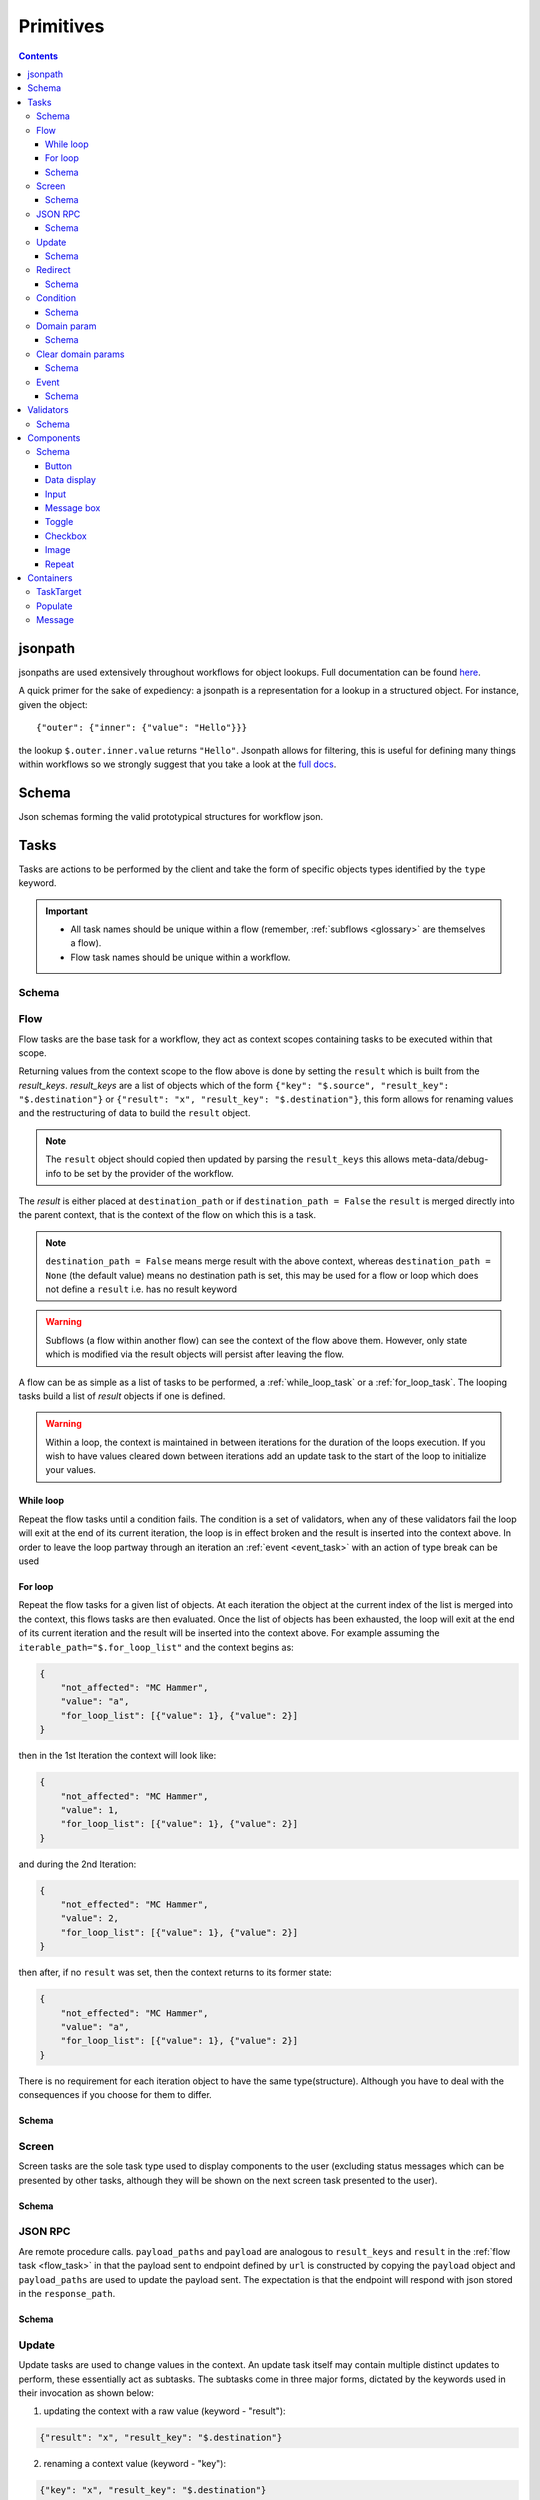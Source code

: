 **********
Primitives
**********

.. contents::
    :depth: 3

jsonpath
########

jsonpaths are used extensively throughout workflows for object lookups. Full documentation can be found `here <https://goessner.net/articles/JsonPath/>`_.

A quick primer for the sake of expediency: a jsonpath is a representation for a lookup in a structured object. For instance, given the object::

    {"outer": {"inner": {"value": "Hello"}}}

the lookup ``$.outer.inner.value`` returns ``"Hello"``. Jsonpath allows for filtering, this is useful for defining many things within workflows so we strongly suggest that you take a look at the `full docs <https://goessner.net/articles/JsonPath/>`_.

Schema
######

Json schemas forming the valid prototypical structures for workflow json.

.. _task_objects:

Tasks
#####

Tasks are actions to be performed by the client and take the form of specific objects types identified by the ``type`` keyword.

.. important::

    * All task names should be unique within a flow (remember, :ref:`subflows <glossary>` are themselves a flow).
    * Flow task names should be unique within a workflow.

Schema
******

.. jsonschema:: ../../src/core/schema/tasks/task.json


.. _flow_task:

Flow
****

Flow tasks are the base task for a workflow, they act as context scopes containing tasks to be executed within that scope.

Returning values from the context scope to the flow above is done by setting the ``result`` which is built from the `result_keys`. `result_keys` are a list of objects which of the form  ``{"key": "$.source", "result_key": "$.destination"}`` or ``{"result": "x", "result_key": "$.destination"}``, this form allows for renaming values and the restructuring of data to build the ``result`` object.

.. note:: The ``result`` object should copied then updated by parsing the ``result_keys`` this allows meta-data/debug-info to be set by the provider of the workflow.

The `result` is either placed at ``destination_path`` or if ``destination_path = False`` the ``result`` is merged directly into the parent context, that is the context of the flow on which this is a task.


.. note:: ``destination_path = False`` means merge result with the above context, whereas ``destination_path = None`` (the default value) means no destination path is set, this may be used for a flow or loop which does not define a ``result`` i.e. has no result keyword

.. warning:: Subflows (a flow within another flow) can see the context of the flow above them. However, only state which is modified via the result objects will persist after leaving the flow.


A flow can be as simple as a list of tasks to be performed, a :ref:`while_loop_task` or a :ref:`for_loop_task`. The looping tasks build a list of `result` objects if one is defined.

.. todo:: Having ``destination_path = False`` for loops should raise an error as this undefined behavior.


.. warning:: Within a loop, the context is maintained in between iterations for the duration of the loops execution. If you wish to have values cleared down between iterations add an update task to the start of the loop to initialize your values.

.. _while_loop_task:

While loop
----------

Repeat the flow tasks until a condition fails. The condition is a set of validators, when any of these validators fail the loop will exit at the end of its current iteration, the loop is in effect broken and the result is inserted into the context above. In order to leave the loop partway through an iteration an :ref:`event <event_task>` with an action of type break can be used


.. _for_loop_task:

For loop
--------

Repeat the flow tasks for a given list of objects. At each iteration the object at the current index of the list is merged into the context, this flows tasks are then evaluated. Once the list of objects has been exhausted, the loop will exit at the end of its current iteration and the result will be inserted into the context above. For example assuming the ``iterable_path="$.for_loop_list"`` and the context begins as:

.. code-block::

    {
        "not_affected": "MC Hammer",
        "value": "a",
        "for_loop_list": [{"value": 1}, {"value": 2}]
    }

then in the 1st Iteration the context will look like:

.. code-block::

    {
        "not_affected": "MC Hammer",
        "value": 1,
        "for_loop_list": [{"value": 1}, {"value": 2}]
    }

and during the 2nd Iteration:

.. code-block::

    {
        "not_effected": "MC Hammer",
        "value": 2,
        "for_loop_list": [{"value": 1}, {"value": 2}]
    }

then after, if no ``result`` was set, then the context returns to its former state:

.. code-block::

    {
        "not_effected": "MC Hammer",
        "value": "a",
        "for_loop_list": [{"value": 1}, {"value": 2}]
    }


There is no requirement for each iteration object to have the same type(structure). Although you have to deal with the consequences if you choose for them to differ.

Schema
------

.. jsonschema:: ../../src/core/schema/tasks/flow.json


.. _screen_task:

Screen
******

Screen tasks are the sole task type used to display components to the user (excluding status messages which can be presented by other tasks, although they will be shown on the next screen task presented to the user).

Schema
------

.. jsonschema:: ../../src/core/schema/tasks/screen.json


.. _jsonrpc_task:

JSON RPC
********

Are remote procedure calls. ``payload_paths`` and ``payload`` are analogous to ``result_keys`` and ``result`` in the :ref:`flow task <flow_task>` in that the payload sent to endpoint defined by ``url`` is constructed by copying the ``payload`` object and ``payload_paths`` are used to update the payload sent. The expectation is that the endpoint will respond with json stored in the ``response_path``.

Schema
------

.. jsonschema:: ../../src/core/schema/tasks/jsonrpc.json


.. _update_task:

Update
******

Update tasks are used to change values in the context. An update task itself may contain multiple distinct updates to perform, these essentially act as subtasks. The subtasks come in three major forms, dictated by the keywords used in their invocation as shown below:

1. updating the context with a raw value (keyword - "result"):

.. code-block::

    {"result": "x", "result_key": "$.destination"}

2. renaming a context value (keyword - "key"):

.. code-block::

    {"key": "x", "result_key": "$.destination"}

3. creating a new value using a string template (key word - "template"):

.. code-block::

    {"template": "{$.value}{$.another}", "result_key": "$.destination"}

There are also extra flags ``append`` and ``extend``, which are mutually exclusive, they act by modifying the above major cases, updating a destination which must be a list. Extend and append are used with their conventional meanings i.e. extend will concatenate lists and append will add a value to the end of a list. As such the result for extend needs to be a list and the result for append needs to be a value.

Schema
------

.. jsonschema:: ../../src/core/schema/tasks/update.json


.. _redirect_task:


Redirect
********

Redirect tasks switch the workflow to that found at the url provided.

Schema
------

.. jsonschema:: ../../src/core/schema/tasks/redirect.json


.. _condition_task:

Condition
*********

Selects a task to switch to based on whether a condition is true or false. This requires the flow and name of the task we wish to select to be specified, using a :ref:`TaskTarget container<target_task_container>`.

.. warning:: Jumps are only allowed to the same flow or ancestors of the flow.

Schema
------

.. jsonschema:: ../../src/core/schema/tasks/condition.json


.. _set_domain_task:

Domain param
************

Set a value in the local store which is added to the url of :ref:`JSONRPC <jsonrpc_task>` calls.

Schema
------

.. jsonschema:: ../../src/core/schema/tasks/set_domain_param.json


.. _clear_domain_task:

Clear domain params
*******************

Clear values set using :ref:`Domain Param <set_domain_task>`.

Schema
------

.. jsonschema:: ../../src/core/schema/tasks/clear_domain_params.json


.. _event_task:

Event
*****

An event task can be used to break loops ...

.. todo:: Add payload_paths

Schema
------

.. jsonschema:: ../../src/core/schema/tasks/event.json


.. _validator_objects:

Validators
##########

Check the truth-y-ness of a condition, this is used in a variety of ways throughout workflows:

* checking field inputs are valid
* conditions in a :ref:`condition task <condition_task>` or :ref:`while loop <while_loop_task>`
* all :ref:`tasks <task_objects>` and :ref:`components <component_objects>` have optional preconditions, the evaluation of which decide if a task is run or a component is displayed

When defining a validator there must be a function to be evaluated in the client, this is represented by the string in the ``type`` attribute. For field validation ``value_key`` is ignored. For others ``validator_value`` is a raw comparison value passed to the validator, whereas ``validator_key`` is a jsonpath used to lookup the comparison value in the context. The ``valid_when`` flag allows you to switch the truth-y-ness of the comparison, i.e. whether it's valid when true or when false.

Schema
******

.. jsonschema:: ../../src/core/schema/validator.json


.. _component_objects:

Components
##########

Components are screen elements to be interacted with and viewed by the user. Components are split into two parts: the base component and the component look up. The base component is extracted into :ref:`components key <basic_structure>` in the workflow, this is then used by the component look up. As such, components with the same name are required to have the same values, otherwise an error is thrown. As with task components, these have preconditions which dictate if they are shown.

Schema
******

.. jsonschema:: ../../src/core/schema/components/component.json

.. jsonschema:: ../../src/core/schema/common/component_lookup.json

Button
------

.. jsonschema:: ../../src/core/schema/components/button.json

Triggers action on click. The default buttons are `submit`, `next`, `back`. A next button can set a value in the context, allowing for branching of flows based on button presses.

Actions
^^^^^^^

* `submit` moves to the next task while saving the contents of the form
* `next` moves to the next task while ignoring form values
* `back` moves to the previous screen

.. .. code-block::
..     {
..         "type": "button",
..         "action": "next",
..         "style": "primary",
..         "text": "Reset",
..         "value": false,
..         "destination_path": "$.save"
..     }



Data display
------------

Display data, this can take in a list (`type = list`) of strings or objects containing label and value keys (`type = display`). If a list of
objects is provided then the label and values will be displayed together (#TODO: Insert Image of both).

If the component is of type list then it will look like this:

.. image:: static/images/data_display_strings.png

If the component is of type display then it will look like this:

.. image:: static/images/data_display_objects.png

Schema
^^^^^^

.. jsonschema:: ../../src/core/schema/components/data_display.json


Input
-----

Used to collect text/number information from the user. The input component can also create or update
an object based on its `value`. To build an output json object use `output_ref` and `output` where
`output` is the structure of the output object with any default values and `output_ref` is the
`jsonpath` to insert the `value` from the input field. If you wish to select a known object use
`input_key` and `input_ref`, where `input_key` is a `jsonpath` pointing to a list of objects and
`input_ref` is the attribute on the object to match the `value` against. There is nothing preventing
the use of both input and output pairs, in this case the field will first try to select using `input_key`
and `input_ref` then, if nothing is found, will fallback to building an object using `output` and `output_ref`.

.. jsonschema:: ../../src/core/schema/components/input.json


Message box
-----------

A styled text box for presenting information to the user such as warning, errors, or instructions.

Schema
^^^^^^

.. jsonschema:: ../../src/core/schema/components/message_box.json


Toggle
------

A switch element.

Schema
^^^^^^

.. jsonschema:: ../../src/core/schema/components/toggle.json

Checkbox
--------

A selectable list.

.. note:: If two check boxes have the same value selecting either will cause both to be checked.

Schema
^^^^^^

.. jsonschema:: ../../src/core/schema/components/checkbox.json


Image
-----

Displays an image at the URL.

Schema
^^^^^^

.. jsonschema:: ../../src/core/schema/components/image.json


Repeat
------

Allow for a set of repeated fields for dynamic construction of forms.

.. note:: Validators on a repeat component are applied to a list(?) of all repeats field's values .

.. warning:: Not Implemented in udes client ATM



Schema
^^^^^^

.. jsonschema:: ../../src/core/schema/components/repeat.json


.. _container_objects:

Containers
##########

Containers are used to specify the format and enforce the validity of commonly used structures. The current types are `Message`, `TaskTarget` and `Populate`.

.. _target_task_container:

TaskTarget
**********

Used to specify a task via its name and that of the flow it is in.

.. _populate_container:

Populate
********

Specifies if and how a field should be populated based on a condition being met.

.. _message_container:

Message
*******

Defines a message in terms of a template and type (e.g. "success" or "error"). It is not currently used when the type of the message is predefined.